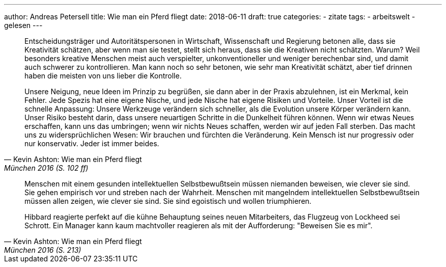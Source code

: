 ---
author: Andreas Petersell
title: Wie man ein Pferd fliegt
date: 2018-06-11
draft: true
categories:
  - zitate
tags:
  - arbeitswelt
  - gelesen
---

[quote, Kevin Ashton: Wie man ein Pferd fliegt, München 2016 (S. 102 ff)]
____
Entscheidungsträger und Autoritätspersonen in Wirtschaft, Wissenschaft und Regierung betonen alle, dass sie Kreativität schätzen, aber wenn man sie testet, stellt sich heraus, dass sie die Kreativen nicht schätzten. Warum? Weil besonders kreative Menschen meist auch verspielter, unkonventioneller und weniger berechenbar sind, und damit auch schwerer zu kontrollieren. Man kann noch so sehr betonen, wie sehr man Kreativität schätzt, aber tief drinnen haben die meisten von uns lieber die Kontrolle.

Unsere Neigung, neue Ideen im Prinzip zu begrüßen, sie dann aber in der Praxis abzulehnen, ist ein Merkmal, kein Fehler. Jede Spezis hat eine eigene Nische, und jede Nische hat eigene Risiken und Vorteile. Unser Vorteil ist die schnelle Anpassung: Unsere Werkzeuge verändern sich schneller, als die Evolution unsere Körper verändern kann. Unser Risiko besteht darin, dass unsere neuartigen Schritte in die Dunkelheit führen können. Wenn wir etwas Neues erschaffen, kann uns das umbringen; wenn wir nichts Neues schaffen, werden wir auf jeden Fall sterben. Das macht uns zu widersprüchlichen Wesen: Wir brauchen und fürchten die Veränderung. Kein Mensch ist nur progressiv oder nur konservativ. Jeder ist immer beides.
____

[quote, Kevin Ashton: Wie man ein Pferd fliegt, München 2016 (S. 213)]
____
Menschen mit einem gesunden intellektuellen Selbstbewußtsein müssen niemanden beweisen, wie clever sie sind. Sie gehen empirisch vor und streben nach der Wahrheit. Menschen mit mangelndem intellektuellen Selbstbewußtsein müssen allen zeigen, wie clever sie sind. Sie sind egoistisch und wollen triumphieren.

Hibbard reagierte perfekt auf die kühne Behauptung seines neuen Mitarbeiters, das Flugzeug von Lockheed sei Schrott. Ein Manager kann kaum machtvoller reagieren als mit der Aufforderung: "Beweisen Sie es mir".
____